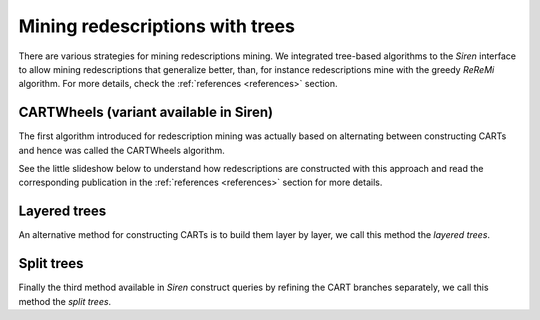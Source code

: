 .. _algorithms:

******************************
Mining redescriptions with trees
******************************

There are various strategies for mining redescriptions mining.
We integrated tree-based algorithms to the *Siren* interface to allow mining redescriptions that generalize better, than, for instance redescriptions mine with the greedy *ReReMi* algorithm.
For more details, check the :ref:`references <references>` section.

.. _cartwheels:

CARTWheels (variant available in Siren)
==========================================

The first algorithm introduced for redescription mining was actually based on alternating between constructing CARTs and hence was called the CARTWheels algorithm.

See the little slideshow below to understand how redescriptions are constructed with this approach and read the corresponding publication in the :ref:`references <references>` section for more details.

.. raw:: html

   	<iframe class="inslides" src="../_static/slides_cartwheels.html"></iframe>

.. _cartlayered:

Layered trees
==============

An alternative method for constructing CARTs is to build them layer by layer, we call this method the *layered trees*.


.. raw:: html

   	<iframe class="inslides" src="../_static/slides_layeredtrees.html"></iframe>

.. _cartlayered:

Split trees
============


Finally the third method available in *Siren* construct queries by refining the CART branches separately, we call this method the *split trees*.


.. raw:: html

   	<iframe class="inslides" src="../_static/slides_splittrees.html"></iframe>






